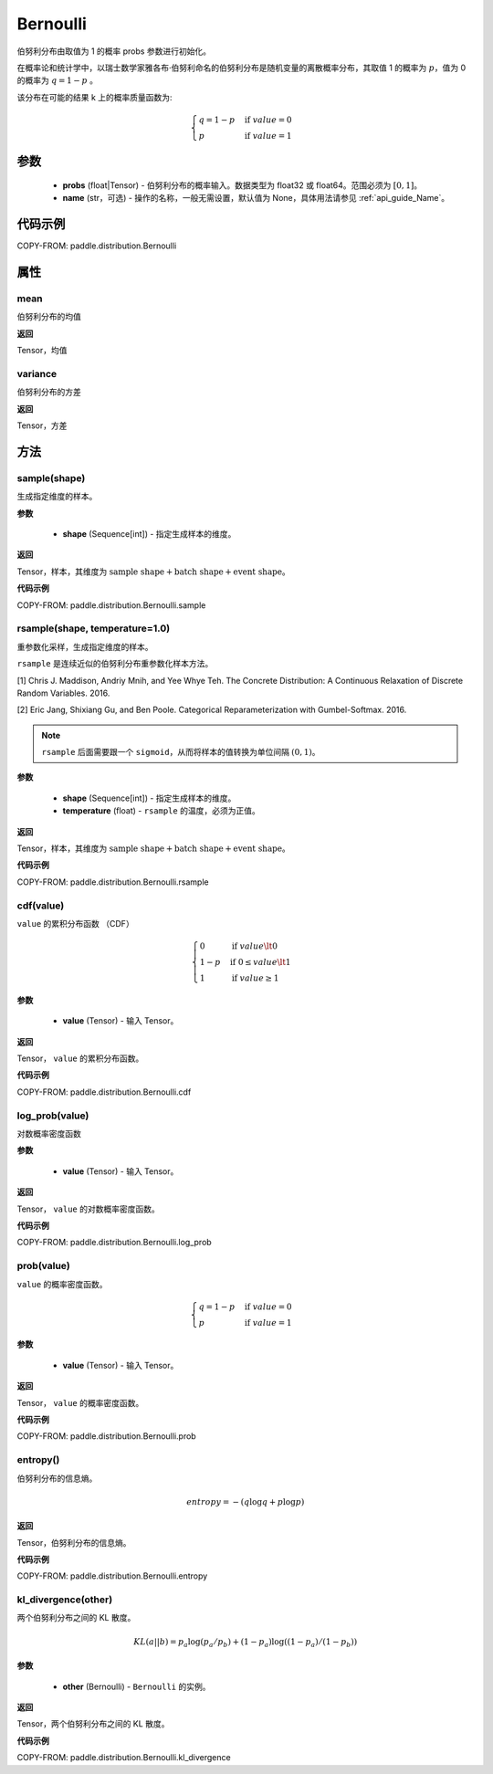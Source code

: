 .. _cn_api_distribution_Bernoulli:

Bernoulli
-------------------------------

.. py:class:: paddle.distribution.Bernoulli(probs, name=None)

伯努利分布由取值为 1 的概率 probs 参数进行初始化。

在概率论和统计学中，以瑞士数学家雅各布·伯努利命名的伯努利分布是随机变量的离散概率分布，其取值 1 的概率为 :math:`p`，值为 0 的概率为 :math:`q = 1 - p` 。

该分布在可能的结果 k 上的概率质量函数为:

.. math::

    {\begin{cases}
    q=1-p & \text{if }value=0 \\
    p & \text{if }value=1
    \end{cases}}

参数
::::::::::::

    - **probs** (float|Tensor) - 伯努利分布的概率输入。数据类型为 float32 或 float64。范围必须为 :math:`[0, 1]`。
    - **name** (str，可选) - 操作的名称，一般无需设置，默认值为 None，具体用法请参见 :ref:`api_guide_Name`。

代码示例
::::::::::::

COPY-FROM: paddle.distribution.Bernoulli

属性
:::::::::

mean
'''''''''

伯努利分布的均值

**返回**

Tensor，均值

variance
'''''''''

伯努利分布的方差

**返回**

Tensor，方差

方法
:::::::::

sample(shape)
'''''''''

生成指定维度的样本。

**参数**

    - **shape** (Sequence[int]) - 指定生成样本的维度。

**返回**

Tensor，样本，其维度为 :math:`\text{sample shape} + \text{batch shape} + \text{event shape}`。

**代码示例**

COPY-FROM: paddle.distribution.Bernoulli.sample

rsample(shape, temperature=1.0)
'''''''''

重参数化采样，生成指定维度的样本。

``rsample`` 是连续近似的伯努利分布重参数化样本方法。

[1] Chris J. Maddison, Andriy Mnih, and Yee Whye Teh. The Concrete Distribution: A Continuous Relaxation of Discrete Random Variables. 2016.

[2] Eric Jang, Shixiang Gu, and Ben Poole. Categorical Reparameterization with Gumbel-Softmax. 2016.

.. note::
   ``rsample`` 后面需要跟一个 ``sigmoid``，从而将样本的值转换为单位间隔 :math:`(0, 1)`。

**参数**

    - **shape** (Sequence[int]) - 指定生成样本的维度。
    - **temperature** (float) - ``rsample`` 的温度，必须为正值。

**返回**

Tensor，样本，其维度为 :math:`\text{sample shape} + \text{batch shape} + \text{event shape}`。

**代码示例**

COPY-FROM: paddle.distribution.Bernoulli.rsample

cdf(value)
'''''''''

``value`` 的累积分布函数 （CDF）

.. math::

    { \begin{cases}
    0 & \text{if } value \lt  0 \\
    1 - p & \text{if } 0 \leq value \lt  1 \\
    1 & \text{if } value \geq 1
    \end{cases}
    }

**参数**

    - **value** (Tensor) - 输入 Tensor。

**返回**

Tensor， ``value`` 的累积分布函数。

**代码示例**

COPY-FROM: paddle.distribution.Bernoulli.cdf

log_prob(value)
'''''''''

对数概率密度函数

**参数**

    - **value** (Tensor) - 输入 Tensor。

**返回**

Tensor， ``value`` 的对数概率密度函数。

**代码示例**

COPY-FROM: paddle.distribution.Bernoulli.log_prob

prob(value)
'''''''''

``value`` 的概率密度函数。

.. math::

    { \begin{cases}
        q=1-p & \text{if }value=0 \\
        p & \text{if }value=1
        \end{cases}
    }

**参数**

    - **value** (Tensor) - 输入 Tensor。

**返回**

Tensor， ``value`` 的概率密度函数。

**代码示例**

COPY-FROM: paddle.distribution.Bernoulli.prob

entropy()
'''''''''

伯努利分布的信息熵。

.. math::

    {
        entropy = -(q \log q + p \log p)
    }

**返回**

Tensor，伯努利分布的信息熵。

**代码示例**

COPY-FROM: paddle.distribution.Bernoulli.entropy

kl_divergence(other)
'''''''''

两个伯努利分布之间的 KL 散度。

.. math::

    {
        KL(a || b) = p_a \log(p_a / p_b) + (1 - p_a) \log((1 - p_a) / (1 - p_b))
    }

**参数**

    - **other** (Bernoulli) - ``Bernoulli`` 的实例。

**返回**

Tensor，两个伯努利分布之间的 KL 散度。

**代码示例**

COPY-FROM: paddle.distribution.Bernoulli.kl_divergence
